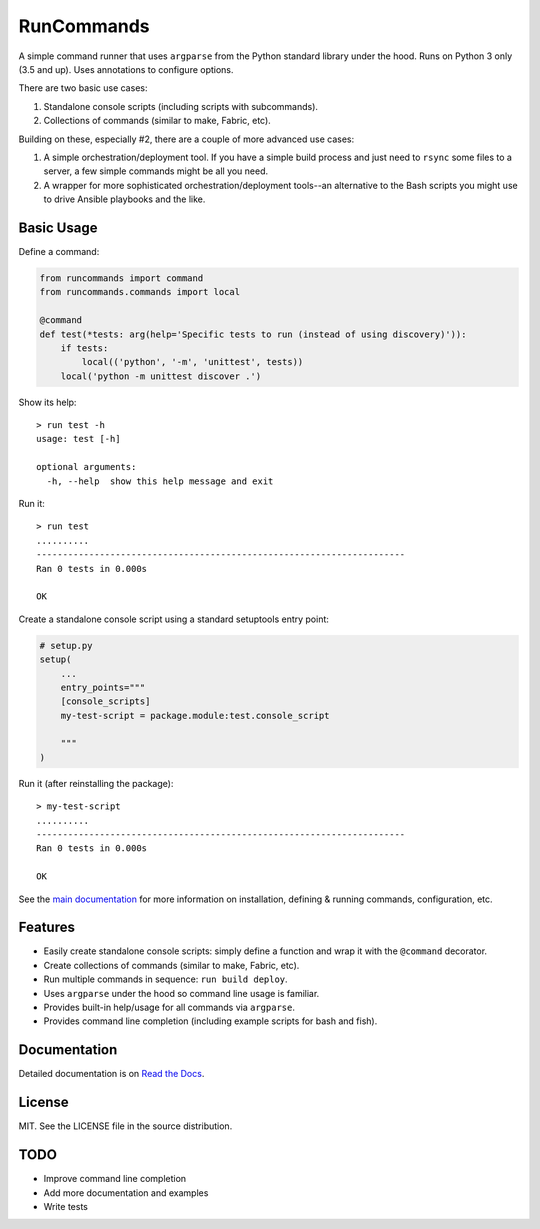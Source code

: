 RunCommands
+++++++++++

A simple command runner that uses ``argparse`` from the Python standard
library under the hood. Runs on Python 3 only (3.5 and up). Uses annotations to
configure options.

There are two basic use cases:

1. Standalone console scripts (including scripts with subcommands).
2. Collections of commands (similar to make, Fabric, etc).

Building on these, especially #2, there are a couple of more advanced
use cases:

1. A simple orchestration/deployment tool. If you have a simple build
   process and just need to ``rsync`` some files to a server, a few
   simple commands might be all you need.
2. A wrapper for more sophisticated orchestration/deployment tools--an
   alternative to the Bash scripts you might use to drive Ansible
   playbooks and the like.

Basic Usage
===========

Define a command:

.. code-block:: python

    from runcommands import command
    from runcommands.commands import local

    @command
    def test(*tests: arg(help='Specific tests to run (instead of using discovery)')):
        if tests:
            local(('python', '-m', 'unittest', tests))
        local('python -m unittest discover .')

Show its help::

    > run test -h
    usage: test [-h]

    optional arguments:
      -h, --help  show this help message and exit

Run it::

    > run test
    ..........
    ----------------------------------------------------------------------
    Ran 0 tests in 0.000s

    OK

Create a standalone console script using a standard setuptools entry
point:

.. code-block:: python

    # setup.py
    setup(
        ...
        entry_points="""
        [console_scripts]
        my-test-script = package.module:test.console_script

        """
    )

Run it (after reinstalling the package)::

    > my-test-script
    ..........
    ----------------------------------------------------------------------
    Ran 0 tests in 0.000s

    OK

See the `main documentation`_ for more information on installation,
defining & running commands, configuration, etc.

Features
========

* Easily create standalone console scripts: simply define a function and
  wrap it with the ``@command`` decorator.
* Create collections of commands (similar to make, Fabric, etc).
* Run multiple commands in sequence: ``run build deploy``.
* Uses ``argparse`` under the hood so command line usage is familiar.
* Provides built-in help/usage for all commands via ``argparse``.
* Provides command line completion (including example scripts for bash
  and fish).

Documentation
=============

Detailed documentation is on `Read the Docs`_.

License
=======

MIT. See the LICENSE file in the source distribution.

TODO
====

* Improve command line completion
* Add more documentation and examples
* Write tests

.. _main documentation: http://runcommands.readthedocs.io/
.. _Read the Docs: `main documentation`_
